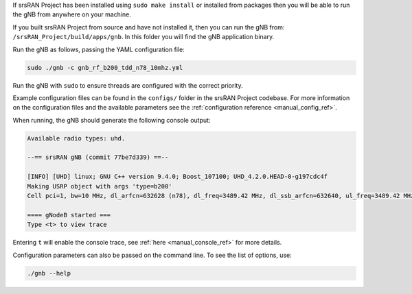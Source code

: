 If srsRAN Project has been installed using ``sudo make install`` or installed from packages then you will be able to run the gNB from anywhere on your machine. 

If you built srsRAN Project from source and have not installed it, then you can run the gNB from: ``/srsRAN_Project/build/apps/gnb``. In this folder you will find the gNB application binary. 

Run the gNB as follows, passing the YAML configuration file:  

.. code-block:: bash

   sudo ./gnb -c gnb_rf_b200_tdd_n78_10mhz.yml
   
Run the gNB with ``sudo`` to ensure threads are configured with the correct priority. 

Example configuration files can be found in the ``configs/`` folder in the srsRAN Project codebase. For more information on the configuration files and the available parameters see the :ref:`configuration reference <manual_config_ref>`.

When running, the gNB should generate the following console output:

.. code-block:: bash

   Available radio types: uhd.

   --== srsRAN gNB (commit 77be7d339) ==--

   [INFO] [UHD] linux; GNU C++ version 9.4.0; Boost_107100; UHD_4.2.0.HEAD-0-g197cdc4f
   Making USRP object with args 'type=b200'
   Cell pci=1, bw=10 MHz, dl_arfcn=632628 (n78), dl_freq=3489.42 MHz, dl_ssb_arfcn=632640, ul_freq=3489.42 MHz

   ==== gNodeB started ===
   Type <t> to view trace

Entering ``t`` will enable the console trace, see :ref:`here <manual_console_ref>` for more details. 

Configuration parameters can also be passed on the command line. To see the list of options, use: 

.. code-block:: bash

   ./gnb --help